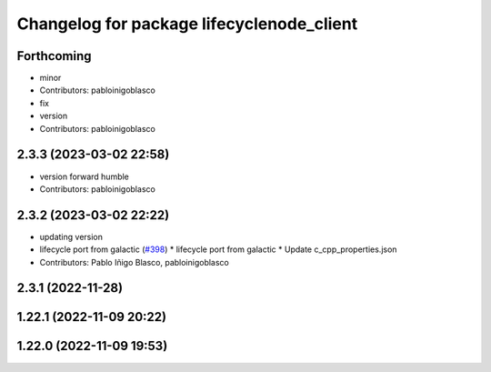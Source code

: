 ^^^^^^^^^^^^^^^^^^^^^^^^^^^^^^^^^^^^^^^^^^
Changelog for package lifecyclenode_client
^^^^^^^^^^^^^^^^^^^^^^^^^^^^^^^^^^^^^^^^^^

Forthcoming
-----------
* minor
* Contributors: pabloinigoblasco

* fix
* version
* Contributors: pabloinigoblasco

2.3.3 (2023-03-02 22:58)
------------------------
* version forward humble
* Contributors: pabloinigoblasco

2.3.2 (2023-03-02 22:22)
------------------------
* updating version
* lifecycle port from galactic (`#398 <https://github.com/robosoft-ai/SMACC2/issues/398>`_)
  * lifecycle port from galactic
  * Update c_cpp_properties.json
* Contributors: Pablo Iñigo Blasco, pabloinigoblasco

2.3.1 (2022-11-28)
------------------

1.22.1 (2022-11-09 20:22)
-------------------------

1.22.0 (2022-11-09 19:53)
-------------------------
